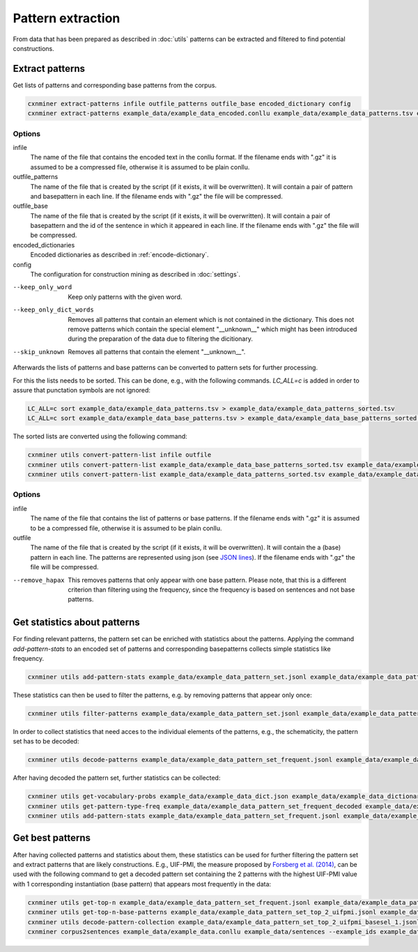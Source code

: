 Pattern extraction
==================

From data that has been prepared as described in :doc:`utils` patterns can be
extracted and filtered to find potential constructions.

Extract patterns
----------------

Get lists of patterns and corresponding base patterns from the corpus.

.. code-block:: bash

  cxnminer extract-patterns infile outfile_patterns outfile_base encoded_dictionary config
  cxnminer extract-patterns example_data/example_data_encoded.conllu example_data/example_data_patterns.tsv example_data/example_data_base_patterns.tsv example_data/example_data_dict_filtered_encoded.json example_data/example_config.json

Options
~~~~~~~

infile
  The name of the file that contains the encoded text in the conllu format.
  If the filename ends with ".gz" it is assumed to be a compressed file, otherwise it is assumed to be plain conllu.

outfile_patterns
  The name of the file that is created by the script (if it exists, it will be overwritten).
  It will contain a pair of pattern and basepattern in each line. If the filename ends with ".gz" the file will be compressed.

outfile_base
  The name of the file that is created by the script (if it exists, it will be overwritten).
  It will contain a pair of basepattern and the id of the sentence in which it appeared in each line. If the filename ends with ".gz" the file will be compressed.

encoded_dictionaries
  Encoded dictionaries as described in :ref:`encode-dictionary`.

config
  The configuration for construction mining as described in :doc:`settings`.

--keep_only_word
  Keep only patterns with the given word.

--keep_only_dict_words
  Removes all patterns that contain an element which is not contained in the dictionary. This does not remove patterns which contain the special element "__unknown__" which might has been introduced during the preparation of the data due to filtering the dicitionary.

--skip_unknown
  Removes all patterns that contain the element "__unknown__".


Afterwards the lists of patterns and base patterns can be converted to pattern
sets for further processing.

For this the lists needs to be sorted. This can be done, e.g., with the
following commands. `LC_ALL=c` is added in order to assure that punctation
symbols are not ignored:

.. code-block:: bash

  LC_ALL=c sort example_data/example_data_patterns.tsv > example_data/example_data_patterns_sorted.tsv
  LC_ALL=c sort example_data/example_data_base_patterns.tsv > example_data/example_data_base_patterns_sorted.tsv

The sorted lists are converted using the following command:

.. code-block:: bash

  cxnminer utils convert-pattern-list infile outfile
  cxnminer utils convert-pattern-list example_data/example_data_base_patterns_sorted.tsv example_data/example_data_base_pattern_set.jsonl
  cxnminer utils convert-pattern-list example_data/example_data_patterns_sorted.tsv example_data/example_data_pattern_set.jsonl

Options
~~~~~~~

infile
  The name of the file that contains the list of patterns or base patterns.
  If the filename ends with ".gz" it is assumed to be a compressed file, otherwise it is assumed to be plain conllu.

outfile
  The name of the file that is created by the script (if it exists, it will be overwritten).
  It will contain the a (base) pattern in each line. The patterns are represented using json (see `JSON lines <https://jsonlines.org/>`_). If the filename ends with ".gz" the file will be compressed.

--remove_hapax
  This removes patterns that only appear with one base pattern.
  Please note, that this is a different criterion than filtering using the
  frequency, since the frequency is based on sentences and not base patterns.


Get statistics about patterns
-----------------------------

For finding relevant patterns, the pattern set can be enriched with statistics
about the patterns. Applying the command `add-pattern-stats` to an encoded set
of patterns and corresponding basepatterns collects simple statistics like
frequency.

.. code-block:: bash

  cxnminer utils add-pattern-stats example_data/example_data_pattern_set.jsonl example_data/example_data_patterns_simple_stats.json --base_patterns example_data/example_data_base_pattern_set.jsonl

These statistics can then be used to filter the patterns, e.g. by removing
patterns that appear only once:

.. code-block:: bash

  cxnminer utils filter-patterns example_data/example_data_pattern_set.jsonl example_data/example_data_patterns_simple_stats.json frequency 2 example_data/example_data_pattern_set_frequent.jsonl

In order to collect statistics that need acces to the individual elements of the patterns, e.g., the schematicity, the pattern set has to be decoded:

.. code-block:: bash

  cxnminer utils decode-patterns example_data/example_data_pattern_set_frequent.jsonl example_data/example_data_encoder example_data/example_data_pattern_set_frequent_decoded --processes 4

After having decoded the pattern set, further statistics can be collected:

.. code-block:: bash

  cxnminer utils get-vocabulary-probs example_data/example_data_dict.json example_data/example_data_dictionary_probs.json
  cxnminer utils get-pattern-type-freq example_data/example_data_pattern_set_frequent_decoded example_data/example_data_patterns_simple_stats.json example_data/example_data_pattern_set_frequent_type_frequencies.json
  cxnminer utils add-pattern-stats example_data/example_data_pattern_set_frequent.jsonl example_data/example_data_patterns_stats.json --decoded_patterns example_data/example_data_pattern_set_frequent_decoded --config example_data/example_config.json --vocabulary_probs example_data/example_data_dictionary_probs.json --known_stats example_data/example_data_patterns_simple_stats.json --pattern_profile_frequency example_data/example_data_pattern_set_frequent_type_frequencies.json


Get best patterns
-----------------

After having collected patterns and statistics about them, these statistics can
be used for further filtering the pattern set and extract patterns that are
likely constructions. E.g., UIF-PMI, the measure proposed by
`Forsberg et al. (2014) <https://doi.org/10.1075/cf.6.1.07for>`_,
can be used with the following command to get a decoded pattern set containing
the 2 patterns with the highest UIF-PMI value with 1 corresponding instantiation
(base pattern) that appears most frequently in the data:


.. code-block:: bash

  cxnminer utils get-top-n example_data/example_data_pattern_set_frequent.jsonl example_data/example_data_patterns_stats.json uif-pmi 2 example_data/example_data_pattern_set_top_2_uifpmi.jsonl
  cxnminer utils get-top-n-base-patterns example_data/example_data_pattern_set_top_2_uifpmi.jsonl example_data/example_data_base_pattern_set.jsonl 1 example_data/example_data_pattern_set_top_2_uifpmi_basesel_1.jsonl --example_ids example_data/example_data_pattern_set_top_2_uifpmi_basesel_1_exampleids.json
  cxnminer utils decode-pattern-collection example_data/example_data_pattern_set_top_2_uifpmi_basesel_1.jsonl example_data/example_data_encoder example_data/example_data_pattern_set_top_2_uifpmi_basesel_1_decoded.jsonl --string 
  cxnminer corpus2sentences example_data/example_data.conllu example_data/sentences --example_ids example_data/example_data_pattern_set_top_2_uifpmi_basesel_1_exampleids.json
